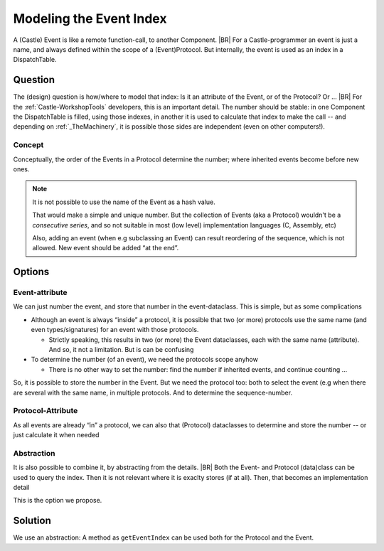 .. _EventIndex:

========================
Modeling the Event Index
========================

A (Castle) Event is like a remote function-call, to another Component.
|BR|
For a Castle-programmer an event is just a name, and always defined within the scope of a (Event)Protocol. But
internally, the event is used as an index in a DispatchTable.

Question
=========
The (design) question is how/where to model that index: Is it an attribute of the Event, or of the Protocol? Or ...
|BR|
For the :ref:`Castle-WorkshopTools` developers, this is an important detail. The number should be stable: in one
Component the DispatchTable is filled, using those indexes, in another it is used to calculate that index to make the
call -- and depending on :ref:`_TheMachinery`, it is possible those sides are independent (even on other computers!).

Concept
-------
Conceptually, the order of the Events in a Protocol determine the number; where inherited events become before new ones.

.. Note:: It is not possible to use the name of the Event as a hash value.

   That would make a simple and unique number. But the collection of Events (aka a Protocol) wouldn't be a *consecutive
   series*, and so not suitable in most (low level) implementation languages (C, Assembly, etc)

   Also, adding an event (when e.g subclassing an Event) can result reordering of the sequence, which is not
   allowed. New event should be added “at the end”.

Options
=======

Event-attribute
---------------

We can just number the event, and store that number in the event-dataclass. This is simple, but as some complications

* Although an event is always “inside” a protocol, it is possible that two (or more) protocols use the same name (and
  even types/signatures) for an event with those protocols.

  - Strictly speaking, this results in two (or more) the Event dataclasses, each with the same name (attribute). And so,
    it not a limitation. But is can be confusing

* To determine the number (of an event), we need the protocols scope anyhow

  - There is no other way to set the number: find the number if inherited events, and continue counting ...

So, it is possible to store the number in the Event. But we need the protocol too: both to select the event (e.g when
there are several with the same name, in multiple protocols. And to determine the sequence-number.

Protocol-Attribute
------------------

As all events are already “in” a protocol, we can also that (Protocol) dataclasses to determine and store the number --
or just calculate it when needed

Abstraction
-----------

It is also possible to combine it, by abstracting from the details.
|BR|
Both the Event- and Protocol (data)class can be used to query the index. Then it is not relevant where it is exaclty
stores (if at all). Then, that becomes an implementation detail

This is the option we propose.

Solution
========

We use an abstraction: A method as ``getEventIndex``  can be used both for the Protocol and the Event.

